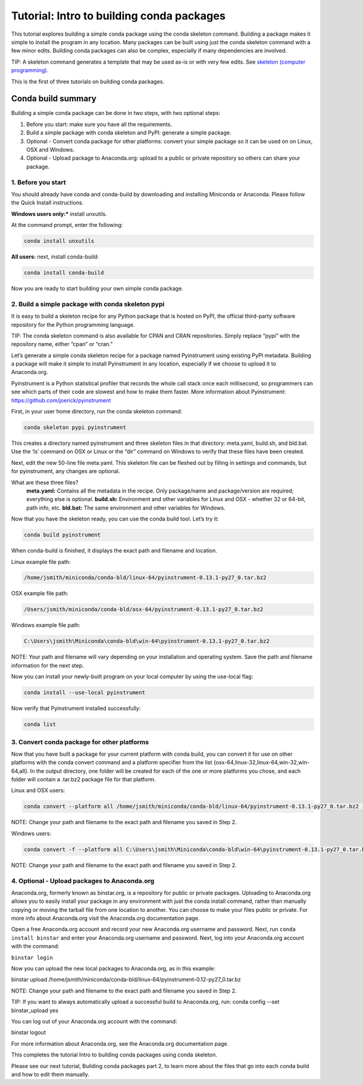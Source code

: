==========================================
Tutorial: Intro to building conda packages
==========================================

This tutorial explores building a simple conda package using the conda skeleton command. Building a package
makes it simple to install the program in any location. Many packages can be built using just the conda
skeleton command with a few minor edits. Building conda packages can also be complex, especially if many
dependencies are involved.

TIP: A skeleton command generates a template that may be used as-is or with very few edits. See `skeleton (computer programming) <https://en.wikipedia.org/wiki/Skeleton_(computer_programming)/>`_.

This is the first of three tutorials on building conda packages.

Conda build summary
~~~~~~~~~~~~~~~~~~~

Building a simple conda package can be done in two steps, with two optional steps:

#. Before you start: make sure you have all the requirements.
#. Build a simple package with conda skeleton and PyPI: generate a simple package.
#. Optional - Convert conda package for other platforms: convert your simple package so it can be used on on Linux, OSX and Windows.
#. Optional - Upload package to Anaconda.org: upload to a public or private repository so others can share your package.


1. Before you start
-------------------

You should already have conda and conda-build by downloading and installing Miniconda or Anaconda.
Please follow the Quick Install instructions.

**Windows users only:*** install unxutils.

At the command prompt, enter the following:

.. code-block:: bash

    conda install unxutils

**All users:** next, install conda-build:

.. code-block:: bash

    conda install conda-build

Now you are ready to start building your own simple conda package.


2. Build a simple package with conda skeleton pypi
--------------------------------------------------

It is easy to build a skeleton recipe for any Python package that is hosted on PyPI, the official third-party
software repository for the Python programming language.

TIP: The conda skeleton command is also available for CPAN and CRAN repositories. Simply replace “pypi” with the repository name, either “cpan” or “cran.”

Let’s generate a simple conda skeleton recipe for a package named Pyinstrument using existing PyPI metadata.
Building a package will make it simple to install Pyinstrument in any location, especially if we choose to
upload it to Anaconda.org.

Pyinstrument is a Python statistical profiler that records the whole call stack once each millisecond, so
programmers can see which parts of their code are slowest and how to make them faster. More information about
Pyinstrument: `https://github.com/joerick/pyinstrument <https://github.com/joerick/pyinstrument>`_

First, in your user home directory, run the conda skeleton command:

.. code-block:: bash

    conda skeleton pypi pyinstrument

This creates a directory named pyinstrument and three skeleton files in that directory: meta.yaml, build.sh,
and bld.bat. Use the ‘ls’ command on OSX or Linux or the “dir” command on Windows to verify that these files
have been created.

Next, edit the new 50-line file meta.yaml.  This skeleton file can be fleshed out by filling in settings and 
commands, but for pyinstrument, any changes are optional.

What are these three files?
    **meta.yaml:** Contains all the metadata in the recipe. Only package/name and package/version are required; everything else is optional.
    **build.sh:** Environment and other variables for Linux and OSX - whether 32 or 64-bit, path info, etc.
    **bld.bat:** The same environment and other variables for Windows.

Now that you have the skeleton ready, you can use the conda build tool. Let’s try it:

.. code-block:: bash

    conda build pyinstrument

When conda-build is finished, it displays the exact path and filename and location.

Linux example file path:

.. code-block:: bash

    /home/jsmith/miniconda/conda-bld/linux-64/pyinstrument-0.13.1-py27_0.tar.bz2

OSX example file path:

.. code-block:: bash

    /Users/jsmith/miniconda/conda-bld/osx-64/pyinstrument-0.13.1-py27_0.tar.bz2

Windows example file path:

.. code-block:: bash

    C:\Users\jsmith\Miniconda\conda-bld\win-64\pyinstrument-0.13.1-py27_0.tar.bz2

NOTE: Your path and filename will vary depending on your installation and operating system. Save the
path and filename information for the next step.

Now you can install your newly-built program on your local computer by using the use-local flag:

.. code-block:: bash

    conda install --use-local pyinstrument

Now verify that Pyinstrument installed successfully:

.. code-block:: bash

    conda list

3. Convert conda package for other platforms
-------------------------------------------------------

Now that you have built a package for your current platform with conda build, you can convert it for use on other platforms with the conda convert command and a platform specifier from the list {osx-64,linux-32,linux-64,win-32,win-64,all}. In the output directory, one folder will be created for each of the one or more platforms you chose, and each folder will contain a .tar.bz2 package file for that platform.

Linux and OSX users:

.. code-block:: bash

    conda convert --platform all /home/jsmith/miniconda/conda-bld/linux-64/pyinstrument-0.13.1-py27_0.tar.bz2 -o outputdir/

NOTE: Change your path and filename to the exact path and filename you saved in Step 2.

Windows users:

.. code-block:: bash

    conda convert -f --platform all C:\Users\jsmith\Miniconda\conda-bld\win-64\pyinstrument-0.13.1-py27_0.tar.bz2 -o outputdir\

NOTE: Change your path and filename to the exact path and filename you saved in Step 2.

4. Optional - Upload packages to Anaconda.org
---------------------------------------------

Anaconda.org, formerly known as binstar.org, is a repository for public or private packages. Uploading to Anaconda.org allows you to easily install
your package in any environment with just the conda install command, rather than manually copying or moving
the tarball file from one location to another. You can choose to make your files public or private. For more
info about Anaconda.org visit the Anaconda.org documentation page.

Open a free Anaconda.org account and record your new Anaconda.org username and password.
Next, run ``conda install binstar`` and enter your Anaconda.org username and password.
Next, log into your Anaconda.org account with the command:

``binstar login``

Now you can upload the new local packages to Anaconda.org, as in this example:

binstar upload /home/jsmith/miniconda/conda-bld/linux-64/pyinstrument-0.12-py27_0.tar.bz

NOTE: Change your path and filename to the exact path and filename you saved in Step 2.

TIP: If you want to always automatically upload a successful build to Anaconda.org, run:
conda config --set binstar_upload yes

You can log out of your Anaconda.org account with the command:

binstar logout

For more information about Anaconda.org, see the Anaconda.org documentation page.

This completes the tutorial Intro to building conda packages using conda skeleton.

Please see our next tutorial, Building conda packages part 2, to learn more about the files that
go into each conda build and how to edit them manually.
